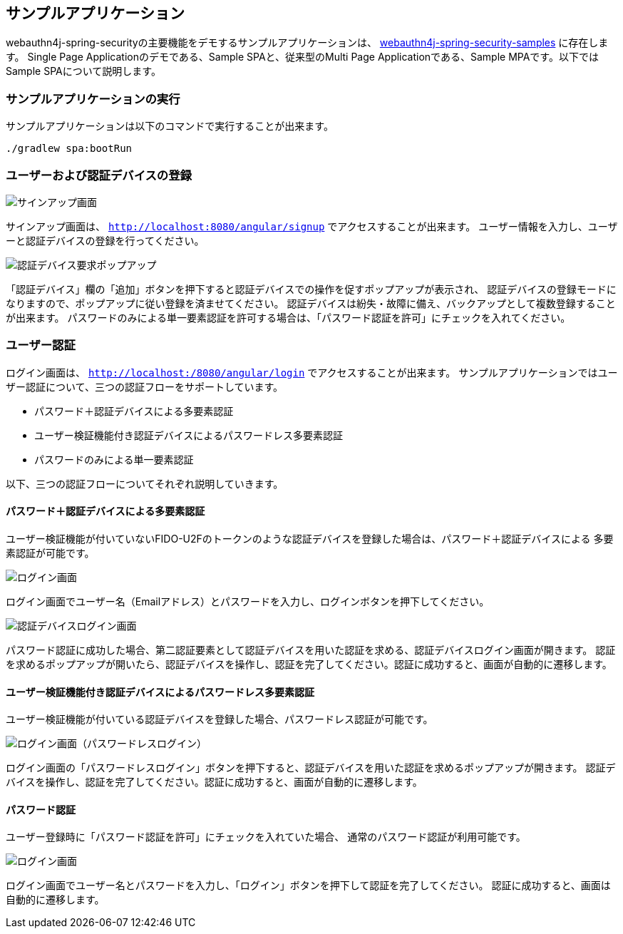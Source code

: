 
== サンプルアプリケーション

webauthn4j-spring-securityの主要機能をデモするサンプルアプリケーションは、 https://github.com/webauthn4j/webauthn4j-spring-security-samples[webauthn4j-spring-security-samples] に存在します。
Single Page Applicationのデモである、Sample SPAと、従来型のMulti Page Applicationである、Sample MPAです。以下ではSample SPAについて説明します。

=== サンプルアプリケーションの実行

サンプルアプリケーションは以下のコマンドで実行することが出来ます。

[source,bash]
----
./gradlew spa:bootRun
----

=== ユーザーおよび認証デバイスの登録

image::images/signup.png[サインアップ画面]

サインアップ画面は、 `http://localhost:8080/angular/signup` でアクセスすることが出来ます。 ユーザー情報を入力し、ユーザーと認証デバイスの登録を行ってください。

image::images/signup-with-popup.png[認証デバイス要求ポップアップ]

「認証デバイス」欄の「追加」ボタンを押下すると認証デバイスでの操作を促すポップアップが表示され、 認証デバイスの登録モードになりますので、ポップアップに従い登録を済ませてください。 認証デバイスは紛失・故障に備え、バックアップとして複数登録することが出来ます。 パスワードのみによる単一要素認証を許可する場合は、「パスワード認証を許可」にチェックを入れてください。

=== ユーザー認証

ログイン画面は、 `http://localhost:/8080/angular/login` でアクセスすることが出来ます。 サンプルアプリケーションではユーザー認証について、三つの認証フローをサポートしています。

- パスワード＋認証デバイスによる多要素認証
- ユーザー検証機能付き認証デバイスによるパスワードレス多要素認証
- パスワードのみによる単一要素認証

以下、三つの認証フローについてそれぞれ説明していきます。

==== パスワード＋認証デバイスによる多要素認証

ユーザー検証機能が付いていないFIDO-U2Fのトークンのような認証デバイスを登録した場合は、パスワード＋認証デバイスによる 多要素認証が可能です。

image::images/login.png[ログイン画面]

ログイン画面でユーザー名（Emailアドレス）とパスワードを入力し、ログインボタンを押下してください。

image::images/authenticatorLogin.png[認証デバイスログイン画面]

パスワード認証に成功した場合、第二認証要素として認証デバイスを用いた認証を求める、認証デバイスログイン画面が開きます。 認証を求めるポップアップが開いたら、認証デバイスを操作し、認証を完了してください。認証に成功すると、画面が自動的に遷移します。

==== ユーザー検証機能付き認証デバイスによるパスワードレス多要素認証

ユーザー検証機能が付いている認証デバイスを登録した場合、パスワードレス認証が可能です。

image::images/login-with-popup.png[ログイン画面（パスワードレスログイン）]

ログイン画面の「パスワードレスログイン」ボタンを押下すると、認証デバイスを用いた認証を求めるポップアップが開きます。 認証デバイスを操作し、認証を完了してください。認証に成功すると、画面が自動的に遷移します。

==== パスワード認証

ユーザー登録時に「パスワード認証を許可」にチェックを入れていた場合、 通常のパスワード認証が利用可能です。

image::images/login.png[ログイン画面]

ログイン画面でユーザー名とパスワードを入力し、「ログイン」ボタンを押下して認証を完了してください。 認証に成功すると、画面は自動的に遷移します。
